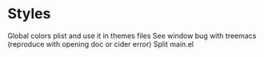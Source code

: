 * Styles

Global colors plist and use it in themes files
See window bug with treemacs (reproduce with opening doc or cider error)
Split main.el

